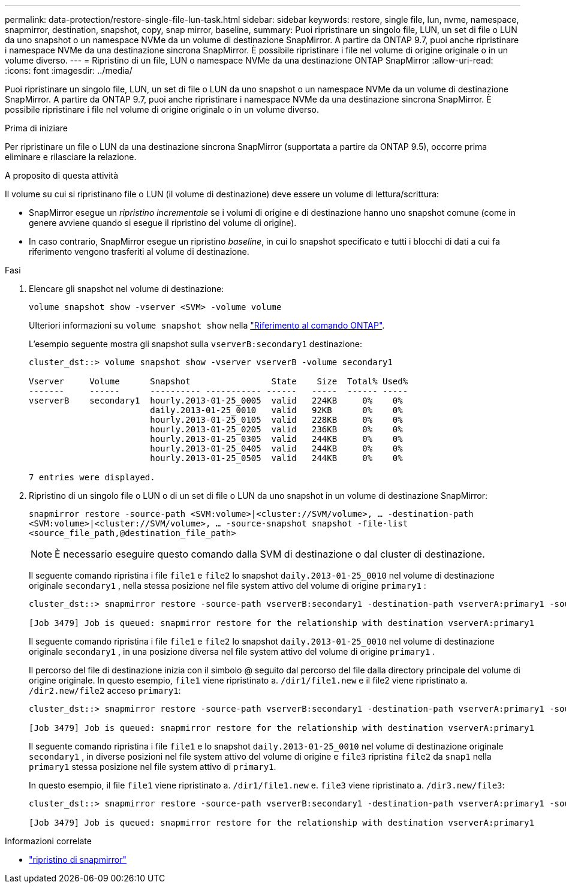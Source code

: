 ---
permalink: data-protection/restore-single-file-lun-task.html 
sidebar: sidebar 
keywords: restore, single file, lun, nvme, namespace, snapmirror, destination, snapshot, copy, snap mirror, baseline, 
summary: Puoi ripristinare un singolo file, LUN, un set di file o LUN da uno snapshot o un namespace NVMe da un volume di destinazione SnapMirror. A partire da ONTAP 9.7, puoi anche ripristinare i namespace NVMe da una destinazione sincrona SnapMirror. È possibile ripristinare i file nel volume di origine originale o in un volume diverso. 
---
= Ripristino di un file, LUN o namespace NVMe da una destinazione ONTAP SnapMirror
:allow-uri-read: 
:icons: font
:imagesdir: ../media/


[role="lead"]
Puoi ripristinare un singolo file, LUN, un set di file o LUN da uno snapshot o un namespace NVMe da un volume di destinazione SnapMirror. A partire da ONTAP 9.7, puoi anche ripristinare i namespace NVMe da una destinazione sincrona SnapMirror. È possibile ripristinare i file nel volume di origine originale o in un volume diverso.

.Prima di iniziare
Per ripristinare un file o LUN da una destinazione sincrona SnapMirror (supportata a partire da ONTAP 9.5), occorre prima eliminare e rilasciare la relazione.

.A proposito di questa attività
Il volume su cui si ripristinano file o LUN (il volume di destinazione) deve essere un volume di lettura/scrittura:

* SnapMirror esegue un _ripristino incrementale_ se i volumi di origine e di destinazione hanno uno snapshot comune (come in genere avviene quando si esegue il ripristino del volume di origine).
* In caso contrario, SnapMirror esegue un ripristino _baseline_, in cui lo snapshot specificato e tutti i blocchi di dati a cui fa riferimento vengono trasferiti al volume di destinazione.


.Fasi
. Elencare gli snapshot nel volume di destinazione:
+
`volume snapshot show -vserver <SVM> -volume volume`

+
Ulteriori informazioni su `volume snapshot show` nella link:https://docs.netapp.com/us-en/ontap-cli/volume-snapshot-show.html["Riferimento al comando ONTAP"^].

+
L'esempio seguente mostra gli snapshot sulla `vserverB:secondary1` destinazione:

+
[listing]
----

cluster_dst::> volume snapshot show -vserver vserverB -volume secondary1

Vserver     Volume      Snapshot                State    Size  Total% Used%
-------     ------      ---------- ----------- ------   -----  ------ -----
vserverB    secondary1  hourly.2013-01-25_0005  valid   224KB     0%    0%
                        daily.2013-01-25_0010   valid   92KB      0%    0%
                        hourly.2013-01-25_0105  valid   228KB     0%    0%
                        hourly.2013-01-25_0205  valid   236KB     0%    0%
                        hourly.2013-01-25_0305  valid   244KB     0%    0%
                        hourly.2013-01-25_0405  valid   244KB     0%    0%
                        hourly.2013-01-25_0505  valid   244KB     0%    0%

7 entries were displayed.
----
. Ripristino di un singolo file o LUN o di un set di file o LUN da uno snapshot in un volume di destinazione SnapMirror:
+
`snapmirror restore -source-path <SVM:volume>|<cluster://SVM/volume>, ... -destination-path <SVM:volume>|<cluster://SVM/volume>, ... -source-snapshot snapshot -file-list <source_file_path,@destination_file_path>`

+
[NOTE]
====
È necessario eseguire questo comando dalla SVM di destinazione o dal cluster di destinazione.

====
+
Il seguente comando ripristina i file `file1` e `file2` lo snapshot `daily.2013-01-25_0010` nel volume di destinazione originale `secondary1` , nella stessa posizione nel file system attivo del volume di origine `primary1` :

+
[listing]
----

cluster_dst::> snapmirror restore -source-path vserverB:secondary1 -destination-path vserverA:primary1 -source-snapshot daily.2013-01-25_0010 -file-list /dir1/file1,/dir2/file2

[Job 3479] Job is queued: snapmirror restore for the relationship with destination vserverA:primary1
----
+
Il seguente comando ripristina i file `file1` e `file2` lo snapshot `daily.2013-01-25_0010` nel volume di destinazione originale `secondary1` , in una posizione diversa nel file system attivo del volume di origine `primary1` .

+
Il percorso del file di destinazione inizia con il simbolo @ seguito dal percorso del file dalla directory principale del volume di origine originale. In questo esempio, `file1` viene ripristinato a. `/dir1/file1.new` e il file2 viene ripristinato a. `/dir2.new/file2` acceso `primary1`:

+
[listing]
----

cluster_dst::> snapmirror restore -source-path vserverB:secondary1 -destination-path vserverA:primary1 -source-snapshot daily.2013-01-25_0010 -file-list /dir/file1,@/dir1/file1.new,/dir2/file2,@/dir2.new/file2

[Job 3479] Job is queued: snapmirror restore for the relationship with destination vserverA:primary1
----
+
Il seguente comando ripristina i file `file1` e lo snapshot `daily.2013-01-25_0010` nel volume di destinazione originale `secondary1` , in diverse posizioni nel file system attivo del volume di origine e `file3` ripristina `file2` da `snap1` nella `primary1` stessa posizione nel file system attivo di `primary1`.

+
In questo esempio, il file `file1` viene ripristinato a. `/dir1/file1.new` e. `file3` viene ripristinato a. `/dir3.new/file3`:

+
[listing]
----

cluster_dst::> snapmirror restore -source-path vserverB:secondary1 -destination-path vserverA:primary1 -source-snapshot daily.2013-01-25_0010 -file-list /dir/file1,@/dir1/file1.new,/dir2/file2,/dir3/file3,@/dir3.new/file3

[Job 3479] Job is queued: snapmirror restore for the relationship with destination vserverA:primary1
----


.Informazioni correlate
* link:https://docs.netapp.com/us-en/ontap-cli/snapmirror-restore.html["ripristino di snapmirror"^]

